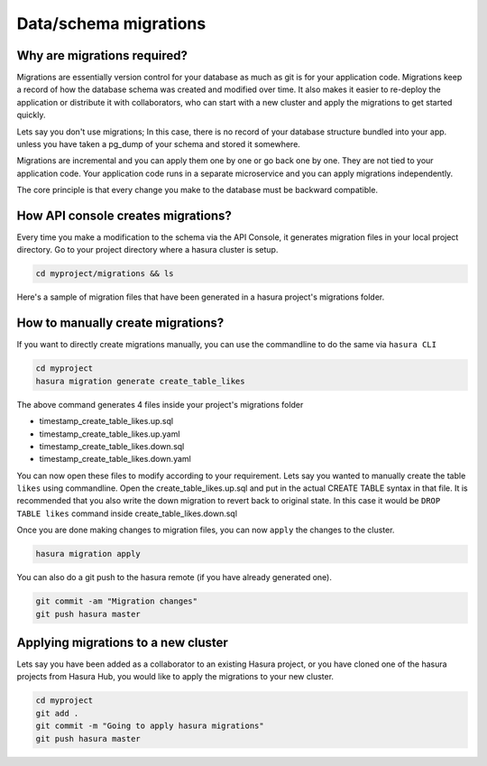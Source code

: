 .. .. meta::
   :description: Manual for accessing postgres directly
   :keywords: hasura, docs, postgres, tunnel

.. _schema_migrations:

Data/schema migrations
======================

Why are migrations required?
----------------------------

Migrations are essentially version control for your database as much as git is for your application code. Migrations keep a record of how the database schema was created and modified over time. It also makes it easier to re-deploy the application or distribute it with collaborators, who can start with a new cluster and apply the migrations to get started quickly.

Lets say you don't use migrations; In this case, there is no record of your database structure bundled into your app. unless you have taken a pg_dump of your schema and stored it somewhere.

Migrations are incremental and you can apply them one by one or go back one by one. They are not tied to your application code. Your application code runs in a separate microservice and you can apply migrations independently.

The core principle is that every change you make to the database must be backward compatible.

How API console creates migrations?
-----------------------------------

Every time you make a modification to the schema via the API Console, it generates migration files in your local project directory.
Go to your project directory where a hasura cluster is setup.

.. code-block:: bash

  cd myproject/migrations && ls

Here's a sample of migration files that have been generated in a hasura project's migrations folder.

.. image:: ../../../img/manual/data/migrations.png

How to manually create migrations?
----------------------------------

If you want to directly create migrations manually, you can use the commandline to do the same via ``hasura CLI``

.. code-block:: bash

  cd myproject
  hasura migration generate create_table_likes

The above command generates 4 files inside your project's migrations folder

- timestamp_create_table_likes.up.sql
- timestamp_create_table_likes.up.yaml
- timestamp_create_table_likes.down.sql
- timestamp_create_table_likes.down.yaml

You can now open these files to modify according to your requirement.
Lets say you wanted to manually create the table ``likes`` using commandline. Open the create_table_likes.up.sql and put in the actual CREATE TABLE syntax in that file. It is recommended that you also write the down migration to revert back to original state. In this case it would be ``DROP TABLE likes`` command inside create_table_likes.down.sql

Once you are done making changes to migration files, you can now ``apply`` the changes to the cluster.

.. code-block:: bash

  hasura migration apply

You can also do a git push to the hasura remote (if you have already generated one).

.. code-block:: bash

  git commit -am "Migration changes"
  git push hasura master

Applying migrations to a new cluster
------------------------------------

Lets say you have been added as a collaborator to an existing Hasura project, or you have cloned one of the hasura projects from Hasura Hub, you would like to apply the migrations to your new cluster.

.. code-block:: bash

  cd myproject
  git add .
  git commit -m "Going to apply hasura migrations"
  git push hasura master
